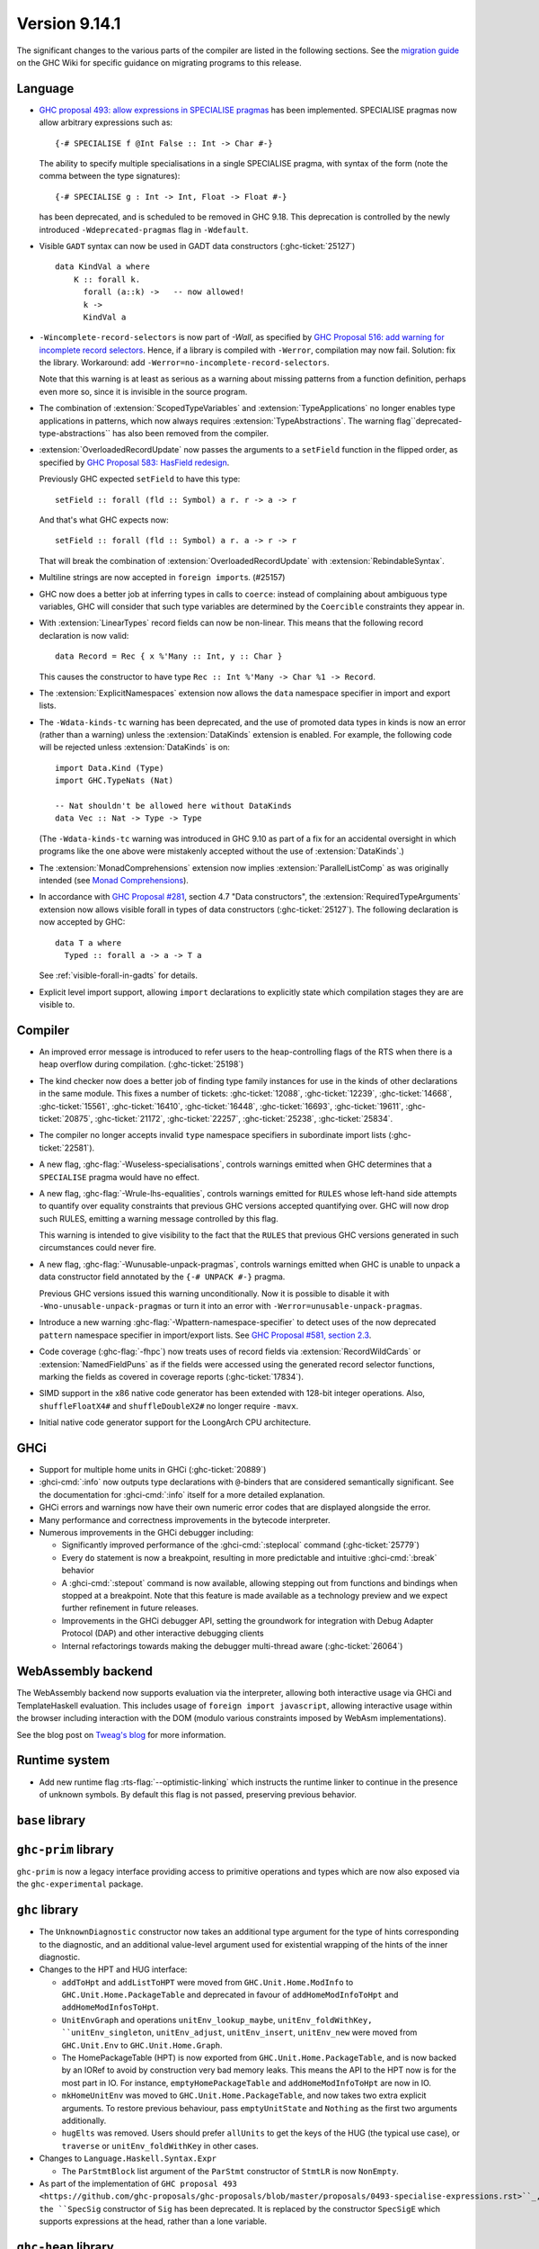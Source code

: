 .. _release-9-14-1:

Version 9.14.1
==============

The significant changes to the various parts of the compiler are listed in the
following sections. See the `migration guide
<https://gitlab.haskell.org/ghc/ghc/-/wikis/migration/9.14>`_ on the GHC Wiki
for specific guidance on migrating programs to this release.

Language
~~~~~~~~

* `GHC proposal 493: allow expressions in SPECIALISE pragmas <https://github.com/ghc-proposals/ghc-proposals/blob/master/proposals/0493-specialise-expressions.rst>`_
  has been implemented. SPECIALISE pragmas now allow arbitrary expressions such as: ::

    {-# SPECIALISE f @Int False :: Int -> Char #-}

  The ability to specify multiple specialisations in a single SPECIALISE pragma,
  with syntax of the form (note the comma between the type signatures): ::

    {-# SPECIALISE g : Int -> Int, Float -> Float #-}

  has been deprecated, and is scheduled to be removed in GHC 9.18.
  This deprecation is controlled by the newly introduced ``-Wdeprecated-pragmas``
  flag in ``-Wdefault``.

* Visible ``GADT`` syntax can now be used in GADT data constructors (:ghc-ticket:`25127`) ::

      data KindVal a where
          K :: forall k.
            forall (a::k) ->   -- now allowed!
            k ->
            KindVal a

* ``-Wincomplete-record-selectors`` is now part of `-Wall`, as specified
  by `GHC Proposal 516: add warning for incomplete record selectors <https://github.com/ghc-proposals/ghc-proposals/blob/master/proposals/0516-incomplete-record-selectors.rst>`_.
  Hence, if a library is compiled with ``-Werror``, compilation may now fail. Solution: fix the library.
  Workaround: add ``-Werror=no-incomplete-record-selectors``.

  Note that this warning is at least
  as serious as a warning about missing patterns from a function definition, perhaps even
  more so, since it is invisible in the source program.

* The combination of :extension:`ScopedTypeVariables` and :extension:`TypeApplications`
  no longer enables type applications in patterns, which now always requires
  :extension:`TypeAbstractions`. The warning flag``deprecated-type-abstractions``
  has also been removed from the compiler.

* :extension:`OverloadedRecordUpdate` now passes the arguments to a ``setField`` function
  in the flipped order, as specified by `GHC Proposal 583: HasField redesign <https://github.com/ghc-proposals/ghc-proposals/blob/master/proposals/0583-hasfield-redesign.rst>`_.

  Previously GHC expected ``setField`` to have this type: ::

    setField :: forall (fld :: Symbol) a r. r -> a -> r

  And that's what GHC expects now: ::

    setField :: forall (fld :: Symbol) a r. a -> r -> r

  That will break the combination of :extension:`OverloadedRecordUpdate` with :extension:`RebindableSyntax`.

* Multiline strings are now accepted in ``foreign import``\ s. (#25157)

* GHC now does a better job at inferring types in calls to ``coerce``: instead of
  complaining about ambiguous type variables, GHC will consider that such type
  variables are determined by the ``Coercible`` constraints they appear in.

* With :extension:`LinearTypes` record fields can now be non-linear. This means that
  the following record declaration is now valid:

  ::

      data Record = Rec { x %'Many :: Int, y :: Char }

  This causes the constructor to have type ``Rec :: Int %'Many -> Char %1 -> Record``.

* The :extension:`ExplicitNamespaces` extension now allows the ``data``
  namespace specifier in import and export lists.

* The ``-Wdata-kinds-tc`` warning has been deprecated, and the use of promoted
  data types in kinds is now an error (rather than a warning) unless the
  :extension:`DataKinds` extension is enabled. For example, the following code
  will be rejected unless :extension:`DataKinds` is on: ::

    import Data.Kind (Type)
    import GHC.TypeNats (Nat)

    -- Nat shouldn't be allowed here without DataKinds
    data Vec :: Nat -> Type -> Type

  (The ``-Wdata-kinds-tc`` warning was introduced in GHC 9.10 as part of a fix
  for an accidental oversight in which programs like the one above were
  mistakenly accepted without the use of :extension:`DataKinds`.)

* The :extension:`MonadComprehensions` extension now implies :extension:`ParallelListComp` as was originally intended (see `Monad Comprehensions <https://ghc.gitlab.haskell.org/ghc/doc/users_guide/exts/monad_comprehensions.html>`_).

* In accordance with `GHC Proposal #281 <https://github.com/ghc-proposals/ghc-proposals/blob/master/proposals/0281-visible-forall.rst>`_,
  section 4.7 "Data constructors", the :extension:`RequiredTypeArguments`
  extension now allows visible forall in types of data constructors
  (:ghc-ticket:`25127`). The following declaration is now accepted by GHC:

  ::

    data T a where
      Typed :: forall a -> a -> T a

  See :ref:`visible-forall-in-gadts` for details.

- Explicit level import support, allowing ``import`` declarations to explicitly
  state which compilation stages they are are visible to.

Compiler
~~~~~~~~

- An improved error message is introduced to refer users to the heap-controlling flags of the RTS when there is a heap overflow during compilation. (:ghc-ticket:`25198`)

- The kind checker now does a better job of finding type family instances for
  use in the kinds of other declarations in the same module. This fixes a number
  of tickets:
  :ghc-ticket:`12088`, :ghc-ticket:`12239`, :ghc-ticket:`14668`, :ghc-ticket:`15561`,
  :ghc-ticket:`16410`, :ghc-ticket:`16448`, :ghc-ticket:`16693`, :ghc-ticket:`19611`,
  :ghc-ticket:`20875`, :ghc-ticket:`21172`, :ghc-ticket:`22257`, :ghc-ticket:`25238`,
  :ghc-ticket:`25834`.

- The compiler no longer accepts invalid ``type`` namespace specifiers in
  subordinate import lists (:ghc-ticket:`22581`).

- A new flag, :ghc-flag:`-Wuseless-specialisations`, controls warnings emitted when GHC
  determines that a ``SPECIALISE`` pragma would have no effect.

- A new flag, :ghc-flag:`-Wrule-lhs-equalities`, controls warnings emitted for ``RULES``
  whose left-hand side attempts to quantify over equality constraints that
  previous GHC versions accepted quantifying over. GHC will now drop such RULES,
  emitting a warning message controlled by this flag.

  This warning is intended to give visibility to the fact that the ``RULES`` that
  previous GHC versions generated in such circumstances could never fire.

- A new flag, :ghc-flag:`-Wunusable-unpack-pragmas`, controls warnings emitted
  when GHC is unable to unpack a data constructor field annotated by the
  ``{-# UNPACK #-}`` pragma.

  Previous GHC versions issued this warning unconditionally. Now it is possible
  to disable it with ``-Wno-unusable-unpack-pragmas`` or turn it into an error
  with ``-Werror=unusable-unpack-pragmas``.

- Introduce a new warning :ghc-flag:`-Wpattern-namespace-specifier` to detect
  uses of the now deprecated ``pattern`` namespace specifier in import/export
  lists. See `GHC Proposal #581, section 2.3 <https://github.com/ghc-proposals/ghc-proposals/blob/master/proposals/0581-namespace-specified-imports.rst#deprecate-use-of-pattern-in-import-export-lists>`_.

- Code coverage (:ghc-flag:`-fhpc`) now treats uses of record fields via
  :extension:`RecordWildCards` or :extension:`NamedFieldPuns` as if the fields
  were accessed using the generated record selector functions, marking the fields
  as covered in coverage reports (:ghc-ticket:`17834`).

- SIMD support in the x86 native code generator has been extended with 128-bit
  integer operations.  Also, ``shuffleFloatX4#`` and ``shuffleDoubleX2#`` no longer
  require ``-mavx``.

- Initial native code generator support for the LoongArch CPU architecture.


GHCi
~~~~

- Support for multiple home units in GHCi (:ghc-ticket:`20889`)

- :ghci-cmd:`:info` now outputs type declarations with ``@``-binders that are
  considered semantically significant. See the documentation for :ghci-cmd:`:info`
  itself for a more detailed explanation.

- GHCi errors and warnings now have their own numeric error codes that are
  displayed alongside the error.

- Many performance and correctness improvements in the bytecode interpreter.

- Numerous improvements in the GHCi debugger including:

  * Significantly improved performance of the :ghci-cmd:`:steplocal` command (:ghc-ticket:`25779`)
  * Every ``do`` statement is now a breakpoint, resulting in more predictable and intuitive :ghci-cmd:`:break` behavior
  * A :ghci-cmd:`:stepout` command is now available, allowing stepping out from
    functions and bindings when stopped at a breakpoint. Note that this feature
    is made available as a technology preview and we expect further refinement
    in future releases.
  * Improvements in the GHCi debugger API, setting the groundwork for
    integration with Debug Adapter Protocol (DAP) and other interactive
    debugging clients
  * Internal refactorings towards making the debugger multi-thread aware (:ghc-ticket:`26064`)

WebAssembly backend
~~~~~~~~~~~~~~~~~~~

The WebAssembly backend now supports evaluation via the interpreter, allowing
both interactive usage via GHCi and TemplateHaskell evaluation. This includes
usage of ``foreign import javascript``, allowing interactive
usage within the browser including interaction with the DOM (modulo various
constraints imposed by WebAsm implementations).

See the blog post on `Tweag's blog
<https://www.tweag.io/blog/2025-04-17-wasm-ghci-browser/>`_ for more
information.

Runtime system
~~~~~~~~~~~~~~

- Add new runtime flag :rts-flag:`--optimistic-linking` which instructs the
  runtime linker to continue in the presence of unknown symbols. By default this
  flag is not passed, preserving previous behavior.


``base`` library
~~~~~~~~~~~~~~~~

``ghc-prim`` library
~~~~~~~~~~~~~~~~~~~~

``ghc-prim`` is now a legacy interface providing access to primitive operations
and types which are now also exposed via the ``ghc-experimental`` package.

``ghc`` library
~~~~~~~~~~~~~~~

* The ``UnknownDiagnostic`` constructor now takes an additional type argument
  for the type of hints corresponding to the diagnostic, and an additional
  value-level argument used for existential wrapping of the hints of the inner
  diagnostic.

* Changes to the HPT and HUG interface:

  - ``addToHpt`` and ``addListToHPT`` were moved from ``GHC.Unit.Home.ModInfo`` to ``GHC.Unit.Home.PackageTable`` and deprecated in favour of ``addHomeModInfoToHpt`` and ``addHomeModInfosToHpt``.
  - ``UnitEnvGraph`` and operations ``unitEnv_lookup_maybe``, ``unitEnv_foldWithKey, ``unitEnv_singleton``, ``unitEnv_adjust``, ``unitEnv_insert``, ``unitEnv_new`` were moved from ``GHC.Unit.Env`` to ``GHC.Unit.Home.Graph``.
  - The HomePackageTable (HPT) is now exported from ``GHC.Unit.Home.PackageTable``,
    and is now backed by an IORef to avoid by construction very bad memory leaks.
    This means the API to the HPT now is for the most part in IO. For instance,
    ``emptyHomePackageTable`` and ``addHomeModInfoToHpt`` are now in IO.
  - ``mkHomeUnitEnv`` was moved to ``GHC.Unit.Home.PackageTable``, and now takes two
    extra explicit arguments. To restore previous behaviour, pass ``emptyUnitState``
    and ``Nothing`` as the first two arguments additionally.
  - ``hugElts`` was removed. Users should prefer ``allUnits`` to get the keys of the
    HUG (the typical use case), or ``traverse`` or ``unitEnv_foldWithKey`` in other
    cases.

* Changes to ``Language.Haskell.Syntax.Expr``

  - The ``ParStmtBlock`` list argument of the ``ParStmt`` constructor of ``StmtLR`` is now ``NonEmpty``.

* As part of the implementation of ``GHC proposal 493 <https://github.com/ghc-proposals/ghc-proposals/blob/master/proposals/0493-specialise-expressions.rst>``_,
  the ``SpecSig`` constructor of ``Sig`` has been deprecated. It is replaced by
  the constructor ``SpecSigE`` which supports expressions at the head, rather than
  a lone variable.

``ghc-heap`` library
~~~~~~~~~~~~~~~~~~~~

* The functions ``getClosureInfoTbl_maybe``, ``getClosureInfoTbl``,
  ``getClosurePtrArgs`` and ``getClosurePtrArgs_maybe`` have been added to allow
  reading of the relevant Closure attributes without reliance on incomplete
  selectors.

``ghc-experimental`` library
~~~~~~~~~~~~~~~~~~~~~~~~~~~~

- ``ghc-experimental`` now exposes ``GHC.RTS.Flags`` and ``GHC.Stats`` as
  ``GHC.RTS.Flags.Experimental`` and ``GHC.Stats.Experimental``. These are
  *also* exposed in ``base``, however the ``base`` versions will be deprecated as
  part of the split base project. See `CLC proposal 289
  <https://github.com/haskell/core-libraries-committee/issues/289>`__.
  Downstream consumers of these flags are encouraged to migrate to the
  ``ghc-experimental`` versions.


``template-haskell`` library
~~~~~~~~~~~~~~~~~~~~~~~~~~~~

- As part of the implementation of `GHC proposal 493 <https://github.com/ghc-proposals/ghc-proposals/blob/master/proposals/0493-specialise-expressions.rst>`_,
  the ``SpecialiseP`` constructor of the Template Haskell ``Pragma`` type, as
  well as the helpers ``pragSpecD`` and ``pragSpecInlD``, have been deprecated.

  They are replaced, respectively, by ``SpecialiseEP``, ``pragSpecED`` and
  ``pragSpecInlED``.

Included libraries
~~~~~~~~~~~~~~~~~~

The package database provided with this distribution also contains a number of
packages other than GHC itself. See the changelogs provided with these packages
for further change information.

.. ghc-package-list::

    libraries/array/array.cabal:                         Dependency of ``ghc`` library
    libraries/base/base.cabal:                           Core library
    libraries/binary/binary.cabal:                       Dependency of ``ghc`` library
    libraries/bytestring/bytestring.cabal:               Dependency of ``ghc`` library
    libraries/Cabal/Cabal/Cabal.cabal:                   Dependency of ``ghc-pkg`` utility
    libraries/Cabal/Cabal-syntax/Cabal-syntax.cabal:     Dependency of ``ghc-pkg`` utility
    libraries/containers/containers/containers.cabal:    Dependency of ``ghc`` library
    libraries/deepseq/deepseq.cabal:                     Dependency of ``ghc`` library
    libraries/directory/directory.cabal:                 Dependency of ``ghc`` library
    libraries/exceptions/exceptions.cabal:               Dependency of ``ghc`` and ``haskeline`` library
    libraries/filepath/filepath.cabal:                   Dependency of ``ghc`` library
    compiler/ghc.cabal:                                  The compiler itself
    libraries/ghci/ghci.cabal:                           The REPL interface
    libraries/ghc-bignum/ghc-bignum.cabal:               Core library.
    libraries/ghc-boot/ghc-boot.cabal:                   Internal compiler library
    libraries/ghc-boot-th/ghc-boot-th.cabal:             Internal compiler library
    libraries/ghc-compact/ghc-compact.cabal:             Core library
    libraries/ghc-experimental/ghc-experimental.cabal:   Core library.
    libraries/ghc-heap/ghc-heap.cabal:                   Core library.
    libraries/ghc-internal/ghc-internal.cabal:           Internal implementation.
    libraries/ghc-platform/ghc-platform.cabal:           Internal compiler library.
    libraries/ghc-prim/ghc-prim.cabal:                   Core library
    utils/ghc-toolchain/ghc-toolchain.cabal:             Internal compiler library.
    utils/haddock/haddock-api/haddock-api.cabal:         Dependency of ``haddock`` executable
    utils/haddock/haddock-library/haddock-library.cabal: Dependency of ``haddock`` executable
    libraries/haskeline/haskeline.cabal:                 Dependency of ``ghci`` executable
    libraries/hpc/hpc.cabal:                             Dependency of ``hpc`` executable
    libraries/file-io/file-io.cabal:                     Dependency of ``directory`` library
    libraries/integer-gmp/integer-gmp.cabal:             Core library
    libraries/mtl/mtl.cabal:                             Dependency of ``Cabal`` library
    libraries/os-string/os-string.cabal:                 Dependency of ``filepath`` library
    libraries/parsec/parsec.cabal:                       Dependency of ``Cabal`` library
    libraries/pretty/pretty.cabal:                       Dependency of ``ghc`` library
    libraries/process/process.cabal:                     Dependency of ``ghc`` library
    libraries/stm/stm.cabal:                             Dependency of ``haskeline`` library
    libraries/template-haskell/template-haskell.cabal:   Core library
    libraries/terminfo/terminfo.cabal:                   Dependency of ``haskeline`` library
    libraries/text/text.cabal:                           Dependency of ``Cabal`` library
    libraries/time/time.cabal:                           Dependency of ``ghc`` library
    libraries/transformers/transformers.cabal:           Dependency of ``ghc`` library
    libraries/semaphore-compat/semaphore-compat.cabal:   Dependency of ``ghc`` library
    libraries/unix/unix.cabal:                           Dependency of ``ghc`` library
    libraries/Win32/Win32.cabal:                         Dependency of ``ghc`` library
    libraries/xhtml/xhtml.cabal:                         Dependency of ``haddock`` executable
